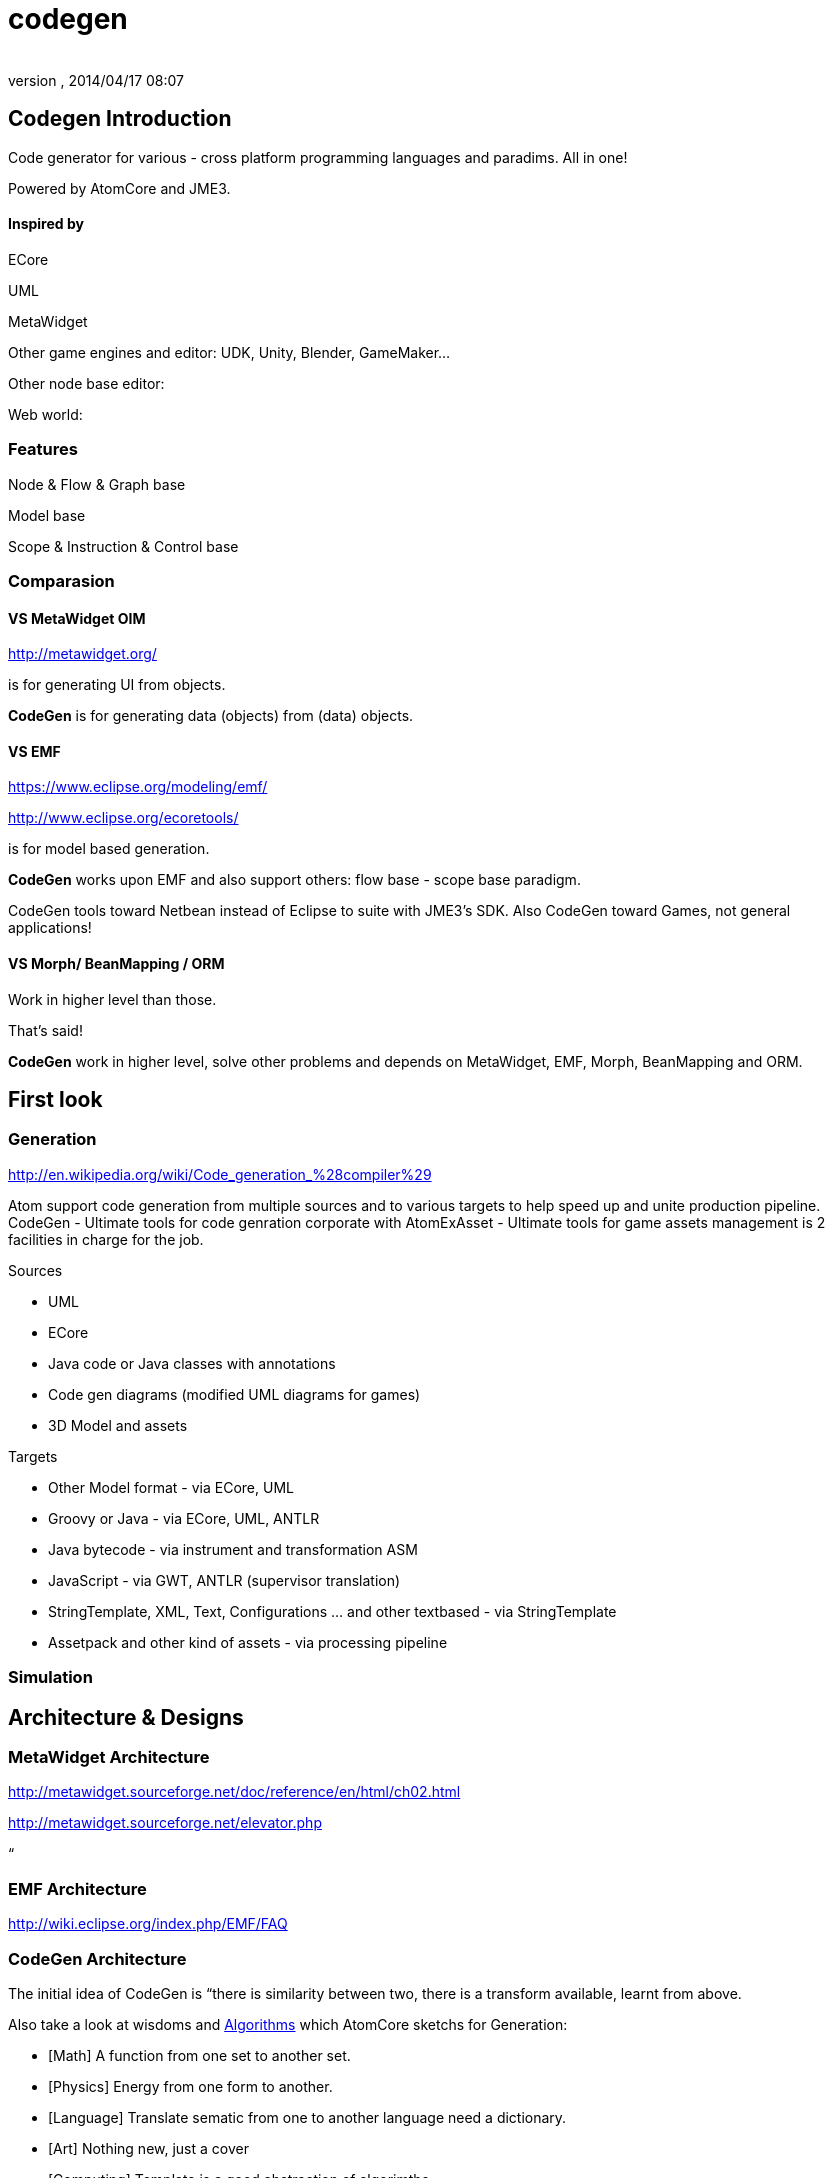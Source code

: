 = codegen
:author: 
:revnumber: 
:revdate: 2014/04/17 08:07
:relfileprefix: ../../../
:imagesdir: ../../..
ifdef::env-github,env-browser[:outfilesuffix: .adoc]



== Codegen Introduction

Code generator for various - cross platform programming languages and paradims. All in one!


Powered by AtomCore and JME3.



==== Inspired by

ECore


UML


MetaWidget


Other game engines and editor: UDK, Unity, Blender, GameMaker…


Other node base editor: 


Web world: 



=== Features

Node &amp; Flow &amp; Graph base


Model base


Scope &amp; Instruction &amp; Control base



=== Comparasion


==== VS MetaWidget OIM

link:http://metawidget.org/[http://metawidget.org/]


is for generating UI from objects. 


*CodeGen* is for generating data (objects) from (data) objects.



==== VS EMF

link:https://www.eclipse.org/modeling/emf/[https://www.eclipse.org/modeling/emf/]


link:http://www.eclipse.org/ecoretools/[http://www.eclipse.org/ecoretools/]


is for model based generation.


*CodeGen* works upon EMF and also support others: flow base - scope base paradigm.


CodeGen tools toward Netbean instead of Eclipse to suite with JME3's SDK. Also CodeGen toward Games, not general applications!



==== VS Morph/ BeanMapping / ORM

Work in higher level than those.


That's said!


*CodeGen* work in higher level, solve other problems and depends on MetaWidget, EMF, Morph, BeanMapping and ORM.



== First look


=== Generation

link:http://en.wikipedia.org/wiki/Code_generation_%28compiler%29[http://en.wikipedia.org/wiki/Code_generation_%28compiler%29]


Atom support code generation from multiple sources and to various targets to help speed up and unite production pipeline. CodeGen - Ultimate tools for code genration corporate with AtomExAsset - Ultimate tools for game assets management is 2 facilities in charge for the job.


Sources


*  UML
*  ECore
*  Java code or Java classes with annotations
*  Code gen diagrams (modified UML diagrams for games)
*  3D Model and assets

Targets


*  Other Model format - via ECore, UML
*  Groovy or Java - via ECore, UML, ANTLR
*  Java bytecode - via instrument and transformation ASM
*  JavaScript - via GWT, ANTLR (supervisor translation)
*  StringTemplate, XML, Text, Configurations … and other textbased - via StringTemplate
*  Assetpack and other kind of assets - via processing pipeline


=== Simulation


== Architecture & Designs


=== MetaWidget Architecture

link:http://metawidget.sourceforge.net/doc/reference/en/html/ch02.html[http://metawidget.sourceforge.net/doc/reference/en/html/ch02.html]


link:http://metawidget.sourceforge.net/elevator.php[http://metawidget.sourceforge.net/elevator.php]


“



=== EMF Architecture

link:http://wiki.eclipse.org/index.php/EMF/FAQ[http://wiki.eclipse.org/index.php/EMF/FAQ]






=== CodeGen Architecture

The initial idea of CodeGen is “there is similarity between two, there is a transform available, learnt from above.


Also take a look at wisdoms and <<jme3/advanced/atom_framework/atomcore/algorithms#,Algorithms>> which AtomCore sketchs for Generation:


*  [Math] A function from one set to another set.
*  [Physics] Energy from one form to another.
*  [Language] Translate sematic from one to another language need a dictionary.
*  [Art] Nothing new, just a cover
*  [Computing] Template is a good abstraction of algorimths.
*  [Programming] DRY and open source. 
*  [New techs &amp; trends] Topology and well defined network actually a virtue. 


=== Layouts

GraphLayout



=== Builders

BlockBuilder



=== Blocks

CodeBlock


PlaceHolderBlock



== Documentation
